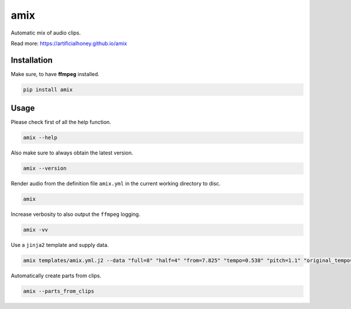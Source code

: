 ====
amix
====

.. image:: https://img.shields.io/pypi/v/amix.svg
    :alt: PyPI-Server
    :target: https://pypi.org/project/amix/
.. image:: https://static.pepy.tech/badge/amix/month
    :alt: Monthly Downloads
    :target: https://pepy.tech/project/amix
.. image:: https://github.com/artificialhoney/amix/actions/workflows/test.yml/badge.svg
   :alt: Test
   :target: https://github.com/artificialhoney/amix/actions/workflows/test.yml
.. image:: https://img.shields.io/coveralls/github/artificialhoney/amix/main.svg
    :alt: Coveralls
    :target: https://coveralls.io/r/artificialhoney/amix
.. image:: https://img.shields.io/badge/License-MIT-yellow.svg
    :alt: License MIT
    :target: https://opensource.org/licenses/MIT
.. image:: https://img.shields.io/badge/-PyScaffold-005CA0?logo=pyscaffold
    :alt: Project generated with PyScaffold
    :target: https://pyscaffold.org/

Automatic mix of audio clips.

Read more: `https://artificialhoney.github.io/amix <https://artificialhoney.github.io/amix>`_

------------
Installation
------------

Make sure, to have **ffmpeg** installed.

.. code-block:: bash

    pip install amix


-----
Usage
-----

Please check first of all the help function.

.. code-block:: bash

    amix --help

Also make sure to always obtain the latest version.

.. code-block:: bash

    amix --version

Render audio from the definition file ``amix.yml`` in the current working directory to disc.

.. code-block:: bash

    amix

Increase verbosity to also output the ``ffmpeg`` logging.

.. code-block:: bash

    amix -vv

Use a ``jinja2`` template and supply data.

.. code-block:: bash

    amix templates/amix.yml.j2 --data "full=8" "half=4" "from=7.825" "tempo=0.538" "pitch=1.1" "original_tempo=180"

Automatically create parts from clips.

.. code-block:: bash

    amix --parts_from_clips
